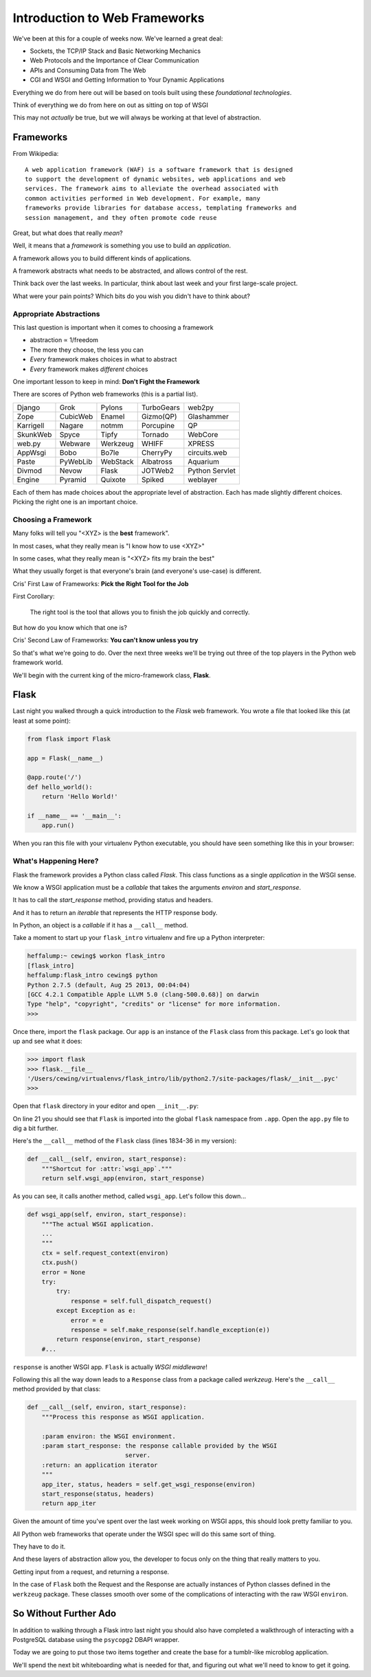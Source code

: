 ******************************
Introduction to Web Frameworks
******************************

We've been at this for a couple of weeks now.  We've learned a great deal:

* Sockets, the TCP/IP Stack and Basic Networking Mechanics
* Web Protocols and the Importance of Clear Communication
* APIs and Consuming Data from The Web
* CGI and WSGI and Getting Information to Your Dynamic Applications

Everything we do from here out will be based on tools built using these
*foundational technologies*.

Think of everything we do from here on out as sitting on top of WSGI

This may not *actually* be true, but we will always be working at that level of
abstraction.

Frameworks
==========

From Wikipedia::

    A web application framework (WAF) is a software framework that is designed
    to support the development of dynamic websites, web applications and web
    services. The framework aims to alleviate the overhead associated with
    common activities performed in Web development. For example, many
    frameworks provide libraries for database access, templating frameworks and
    session management, and they often promote code reuse


Great, but what does that really *mean*?

Well, it means that a *framework* is something you use to build an *application*.

A framework allows you to build different kinds of applications.

A framework abstracts what needs to be abstracted, and allows control of the
rest.

Think back over the last weeks. In particular, think about last week and your
first large-scale project.

What were your pain points? Which bits do you wish you didn't have to think
about?

Appropriate Abstractions
------------------------

This last question is important when it comes to choosing a framework

* abstraction ∝ 1/freedom
* The more they choose, the less you can
* *Every* framework makes choices in what to abstract
* *Every* framework makes *different* choices

One important lesson to keep in mind: **Don't Fight the Framework**

There are scores of Python web frameworks (this is a partial list).

========= ======== ======== ========== ==============
Django    Grok     Pylons   TurboGears web2py
Zope      CubicWeb Enamel   Gizmo(QP)  Glashammer
Karrigell Nagare   notmm    Porcupine  QP
SkunkWeb  Spyce    Tipfy    Tornado    WebCore
web.py    Webware  Werkzeug WHIFF      XPRESS
AppWsgi   Bobo     Bo7le    CherryPy   circuits.web
Paste     PyWebLib WebStack Albatross  Aquarium
Divmod    Nevow    Flask    JOTWeb2    Python Servlet
Engine    Pyramid  Quixote  Spiked     weblayer
========= ======== ======== ========== ==============

Each of them has made choices about the appropriate level of abstraction. Each
has made slightly different choices. Picking the right one is an important
choice.

Choosing a Framework
--------------------

Many folks will tell you "<XYZ> is the **best** framework".

In most cases, what they really mean is "I know how to use <XYZ>"

In some cases, what they really mean is "<XYZ> fits my brain the best"

What they usually forget is that everyone's brain (and everyone's use-case) is
different.


Cris' First Law of Frameworks: **Pick the Right Tool for the Job**

First Corollary:

    The right tool is the tool that allows you to finish the job quickly and
    correctly.

But how do you know which that one is?


Cris' Second Law of Frameworks: **You can't know unless you try**

So that's what we're going to do.  Over the next three weeks we'll be trying
out three of the top players in the Python web framework world.

We'll begin with the current king of the micro-framework class, **Flask**.

Flask
=====

Last night you walked through a quick introduction to the *Flask* web
framework. You wrote a file that looked like this (at least at some point):

.. code-block:: python

    from flask import Flask
    
    app = Flask(__name__)

    @app.route('/')
    def hello_world():
        return 'Hello World!'

    if __name__ == '__main__':
        app.run()


When you ran this file with your virtualenv Python executable, you should have
seen something like this in your browser:

.. image:: /_static/flask_hello.png
    :align: center
    :width: 60%


What's Happening Here?
----------------------

Flask the framework provides a Python class called `Flask`. This class
functions as a single *application* in the WSGI sense.

We know a WSGI application must be a *callable* that takes the arguments
*environ* and *start_response*.

It has to call the *start_response* method, providing status and headers.

And it has to return an *iterable* that represents the HTTP response body.


In Python, an object is a *callable* if it has a ``__call__`` method.

Take a moment to start up your ``flask_intro`` virtualenv and fire up a Python
interpreter:

.. code-block:: bash

    heffalump:~ cewing$ workon flask_intro
    [flask_intro]
    heffalump:flask_intro cewing$ python
    Python 2.7.5 (default, Aug 25 2013, 00:04:04)
    [GCC 4.2.1 Compatible Apple LLVM 5.0 (clang-500.0.68)] on darwin
    Type "help", "copyright", "credits" or "license" for more information.
    >>>

Once there, import the ``flask`` package. Our ``app`` is an instance of the
``Flask`` class from this package.  Let's go look that up and see what it does:

.. code-block:: pycon

    >>> import flask
    >>> flask.__file__
    '/Users/cewing/virtualenvs/flask_intro/lib/python2.7/site-packages/flask/__init__.pyc'
    >>> 

Open that ``flask`` directory in your editor and open ``__init__.py``:

.. code-block:: python
    :linenos:

    # -*- coding: utf-8 -*-
    """
        flask
        ~~~~~

        A microframework based on Werkzeug.  It's extensively documented
        and follows best practice patterns.

        :copyright: (c) 2011 by Armin Ronacher.
        :license: BSD, see LICENSE for more details.
    """

    __version__ = '0.10.1'

    # utilities we import from Werkzeug and Jinja2 that are unused
    # in the module but are exported as public interface.
    from werkzeug.exceptions import abort
    from werkzeug.utils import redirect
    from jinja2 import Markup, escape

    from .app import Flask, Request, Response
    from .config import Config

On line 21 you should see that ``Flask`` is imported into the global ``flask``
namespace from ``.app``.  Open the ``app.py`` file to dig a bit further.

Here's the ``__call__`` method of the ``Flask`` class (lines 1834-36 in my
version):

.. code-block:: python

    def __call__(self, environ, start_response):
        """Shortcut for :attr:`wsgi_app`."""
        return self.wsgi_app(environ, start_response)

As you can see, it calls another method, called ``wsgi_app``.  Let's follow
this down...

.. code-block:: python

    def wsgi_app(self, environ, start_response):
        """The actual WSGI application.  
        ...
        """
        ctx = self.request_context(environ)
        ctx.push()
        error = None
        try:
            try:
                response = self.full_dispatch_request()
            except Exception as e:
                error = e
                response = self.make_response(self.handle_exception(e))
            return response(environ, start_response)
        #...

``response`` is another WSGI app.  ``Flask`` is actually *WSGI middleware*!

Following this all the way down leads to a ``Response`` class from a package
called *werkzeug*. Here's the ``__call__`` method provided by that class:

.. code-block:: python

    def __call__(self, environ, start_response):
        """Process this response as WSGI application.

        :param environ: the WSGI environment.
        :param start_response: the response callable provided by the WSGI
                               server.
        :return: an application iterator
        """
        app_iter, status, headers = self.get_wsgi_response(environ)
        start_response(status, headers)
        return app_iter

Given the amount of time you've spent over the last week working on WSGI apps,
this should look pretty familiar to you.

All Python web frameworks that operate under the WSGI spec will do this same
sort of thing.

They have to do it.

And these layers of abstraction allow you, the developer to focus only on the
thing that really matters to you.

Getting input from a request, and returning a response.

In the case of ``Flask`` both the Request and the Response are actually
instances of Python classes defined in the ``werkzeug`` package. These classes
smooth over some of the complications of interacting with the raw WSGI
``environ``.

So Without Further Ado
======================

In addition to walking through a Flask intro last night you should also have
completed a walkthrough of interacting with a PostgreSQL database using the
``psycopg2`` DBAPI wrapper.

Today we are going to put those two items together and create the base for a
tumblr-like microblog application.

We'll spend the next bit whiteboarding what is needed for that, and figuring
out what we'll need to know to get it going.

